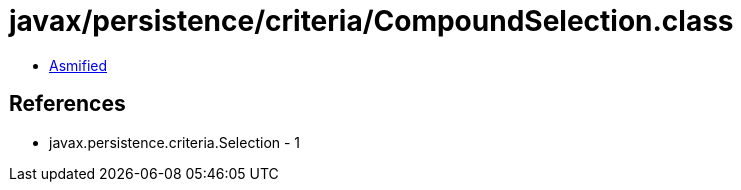 = javax/persistence/criteria/CompoundSelection.class

 - link:CompoundSelection-asmified.java[Asmified]

== References

 - javax.persistence.criteria.Selection - 1
